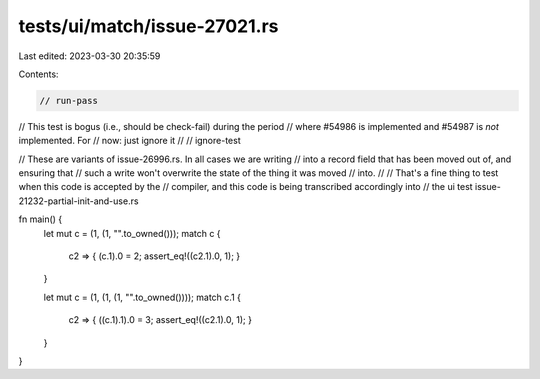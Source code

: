 tests/ui/match/issue-27021.rs
=============================

Last edited: 2023-03-30 20:35:59

Contents:

.. code-block:: rs

    // run-pass

// This test is bogus (i.e., should be check-fail) during the period
// where #54986 is implemented and #54987 is *not* implemented. For
// now: just ignore it
//
// ignore-test

// These are variants of issue-26996.rs. In all cases we are writing
// into a record field that has been moved out of, and ensuring that
// such a write won't overwrite the state of the thing it was moved
// into.
//
// That's a fine thing to test when this code is accepted by the
// compiler, and this code is being transcribed accordingly into
// the ui test issue-21232-partial-init-and-use.rs

fn main() {
    let mut c = (1, (1, "".to_owned()));
    match c {
        c2 => { (c.1).0 = 2; assert_eq!((c2.1).0, 1); }
    }

    let mut c = (1, (1, (1, "".to_owned())));
    match c.1 {
        c2 => { ((c.1).1).0 = 3; assert_eq!((c2.1).0, 1); }
    }
}



